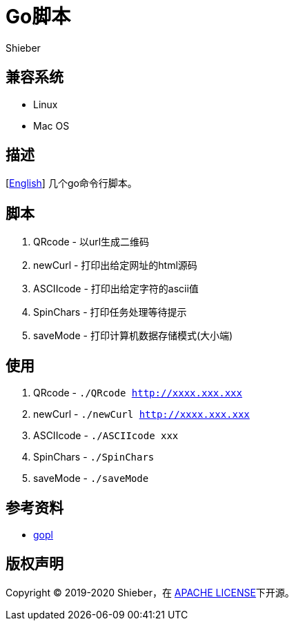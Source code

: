 = Go脚本
Shieber

ifndef::env-github[:icons: font]
ifdef::env-github[]
:outfilesuffix: .adoc
:caution-caption: :fire:
:important-caption: :exclamation:
:note-caption: :paperclip:
:tip-caption: :bulb:
:warning-caption: :warning:
endif::[]

:uri-license: https://github.com/QMHTMY/GoScripts/blob/master/LICENSE
:uri-readme-cn: https://github.com/QMHTMY/GoScripts/blob/master/README_CN.adoc

== 兼容系统
* Linux 
* Mac OS

== 描述
[link:README.adoc[English]] 几个go命令行脚本。

== 脚本
. QRcode - 以url生成二维码
. newCurl - 打印出给定网址的html源码
. ASCIIcode - 打印出给定字符的ascii值
. SpinChars - 打印任务处理等待提示
. saveMode - 打印计算机数据存储模式(大小端)

== 使用
. QRcode - `./QRcode http://xxxx.xxx.xxx`
. newCurl - `./newCurl http://xxxx.xxx.xxx`
. ASCIIcode - `./ASCIIcode xxx`
. SpinChars - `./SpinChars`
. saveMode - `./saveMode`

== 参考资料
* https://books.studygolang.com/gopl-zh/ch0/ch0-01.html[gopl]

== 版权声明
Copyright (C) 2019-2020 Shieber，在 link:LICENSE[APACHE LICENSE]下开源。
